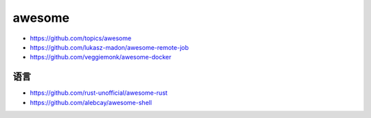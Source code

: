 awesome
#######


* https://github.com/topics/awesome
* https://github.com/lukasz-madon/awesome-remote-job
* https://github.com/veggiemonk/awesome-docker



语言
====

* https://github.com/rust-unofficial/awesome-rust
* https://github.com/alebcay/awesome-shell

